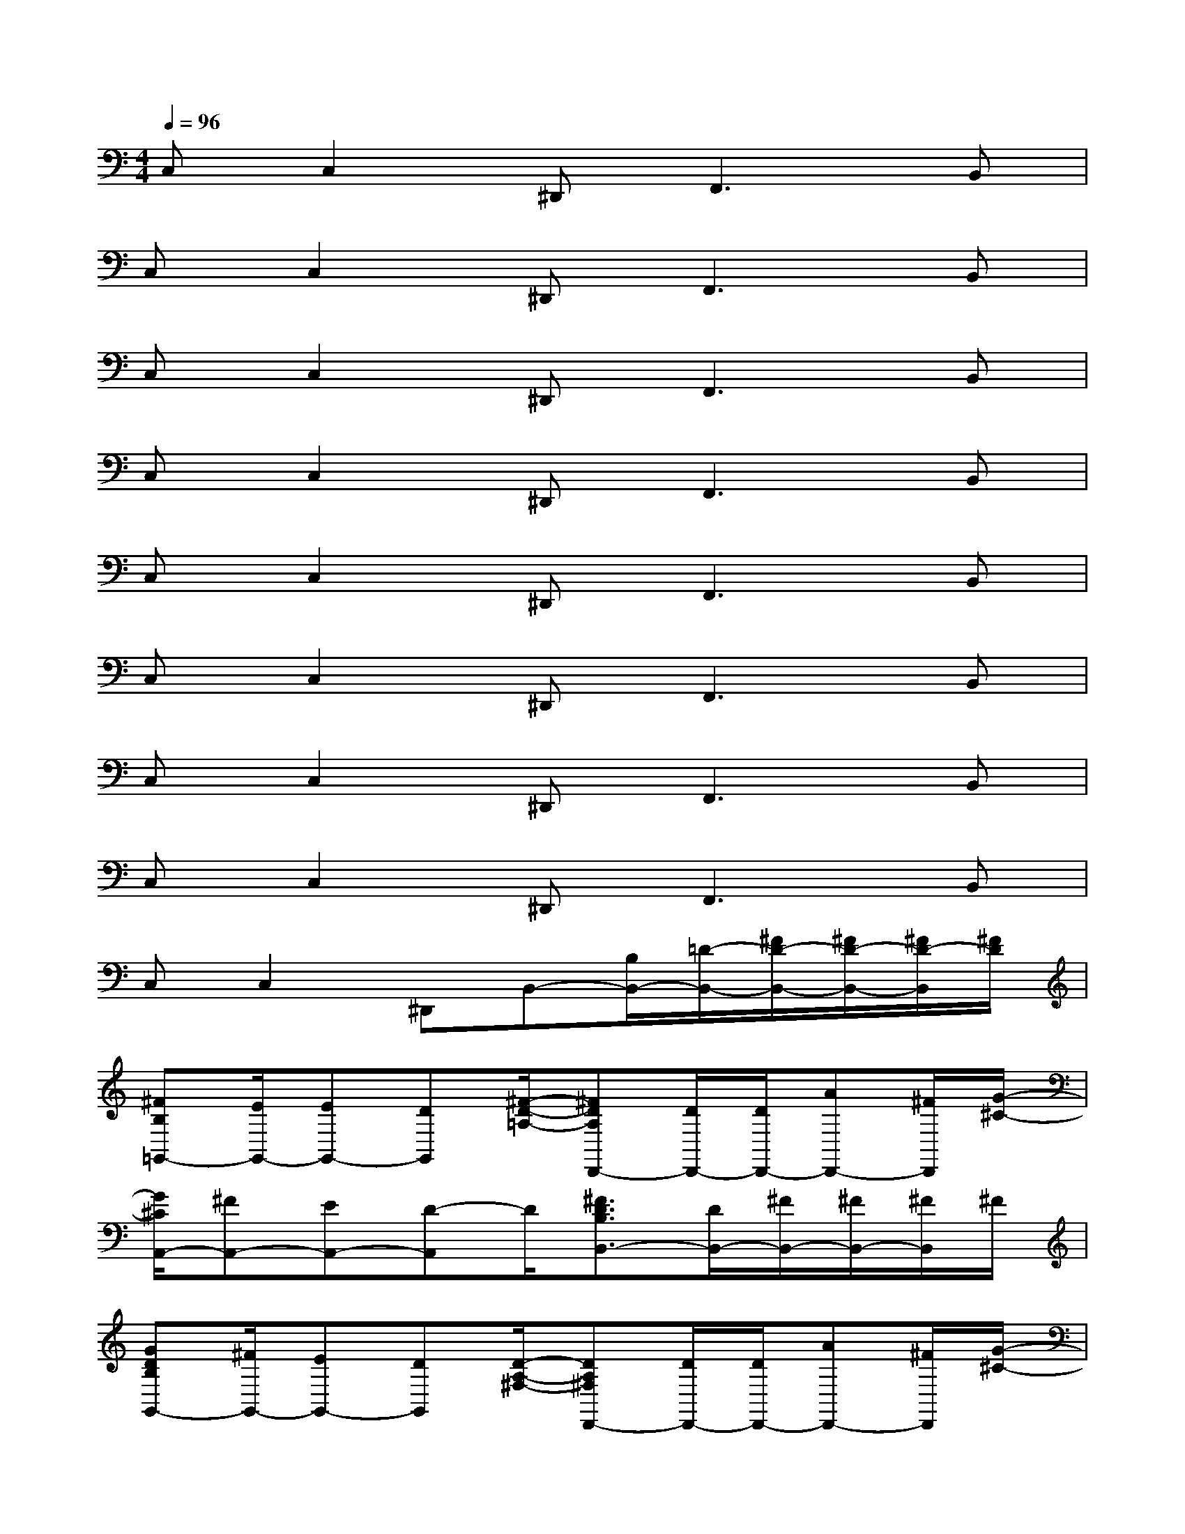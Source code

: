 X:1
T:
M:4/4
L:1/8
Q:1/4=96
K:C%0sharps
V:1
C,C,2^D,,2<F,,2B,,|
C,C,2^D,,2<F,,2B,,|
C,C,2^D,,2<F,,2B,,|
C,C,2^D,,2<F,,2B,,|
C,C,2^D,,2<F,,2B,,|
C,C,2^D,,2<F,,2B,,|
C,C,2^D,,2<F,,2B,,|
C,C,2^D,,2<F,,2B,,|
C,C,2^D,,B,,-[B,/2B,,/2-][=D/2-B,,/2-][^F/2D/2-B,,/2-][^F/2D/2-B,,/2-][^F/2D/2-B,,/2][^F/2D/2]|
[^FB,=G,,-][E/2G,,/2-][EG,,-][DG,,][^F/2-D/2-=A,/2-][^FDA,D,,-][D/2D,,/2-][D/2D,,/2-][AD,,-][^F/2D,,/2][G/2-^C/2-]|
[G/2^C/2A,,/2-][^FA,,-][EA,,-][D-A,,]D/2[^F3/2D3/2B,3/2B,,3/2-][D/2B,,/2-][^F/2B,,/2-][^F/2B,,/2-][^F/2B,,/2]^F/2|
[GDB,G,,-][^F/2G,,/2-][EG,,-][DG,,][D/2-A,/2-^F,/2-][DA,^F,D,,-][D/2D,,/2-][D/2D,,/2-][AD,,-][^F/2D,,/2][G/2-^C/2-]|
[G/2^C/2A,,/2-][^FA,,-][E/2-A,,/2][E/2^A,,/2-][D3/2^A,,3/2][^F2D2B,2B,,2-][=A/2B,,/2-][A/2B,,/2-][A/2B,,/2]^F/2|
[GDB,E,,-][^F/2E,,/2-][EE,,-][DE,,][D/2-B,/2-G,/2-][D2B,2G,2G,,2-][DG,,-][D/2G,,/2][E/2-^C/2-^A,/2-]|
[E/2^C/2^A,/2^F,,/2-][^F^F,,-][G^F,,-][^F^F,,][^F/2-D/2-B,/2-][^F3/2D3/2B,3/2B,,3/2-][D/2B,,/2-][^F/2B,,/2-][^F/2B,,/2-][^F/2B,,/2]^F/2|
[^FB,G,,-][E/2G,,/2-][EG,,-][DG,,][^F/2-D/2-=A,/2-][^FDA,D,,-][D/2D,,/2-][D/2D,,/2-][AD,,-][^F/2D,,/2][G/2-^C/2-A,/2-]
